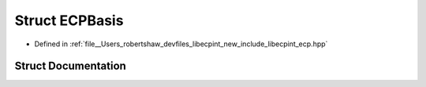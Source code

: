 .. _exhale_struct_classlibecpint_1_1_e_c_p_basis:

Struct ECPBasis
===============

- Defined in :ref:`file__Users_robertshaw_devfiles_libecpint_new_include_libecpint_ecp.hpp`


Struct Documentation
--------------------


.. doxygenstruct:: libecpint::ECPBasis
   :members:
   :protected-members:
   :undoc-members: